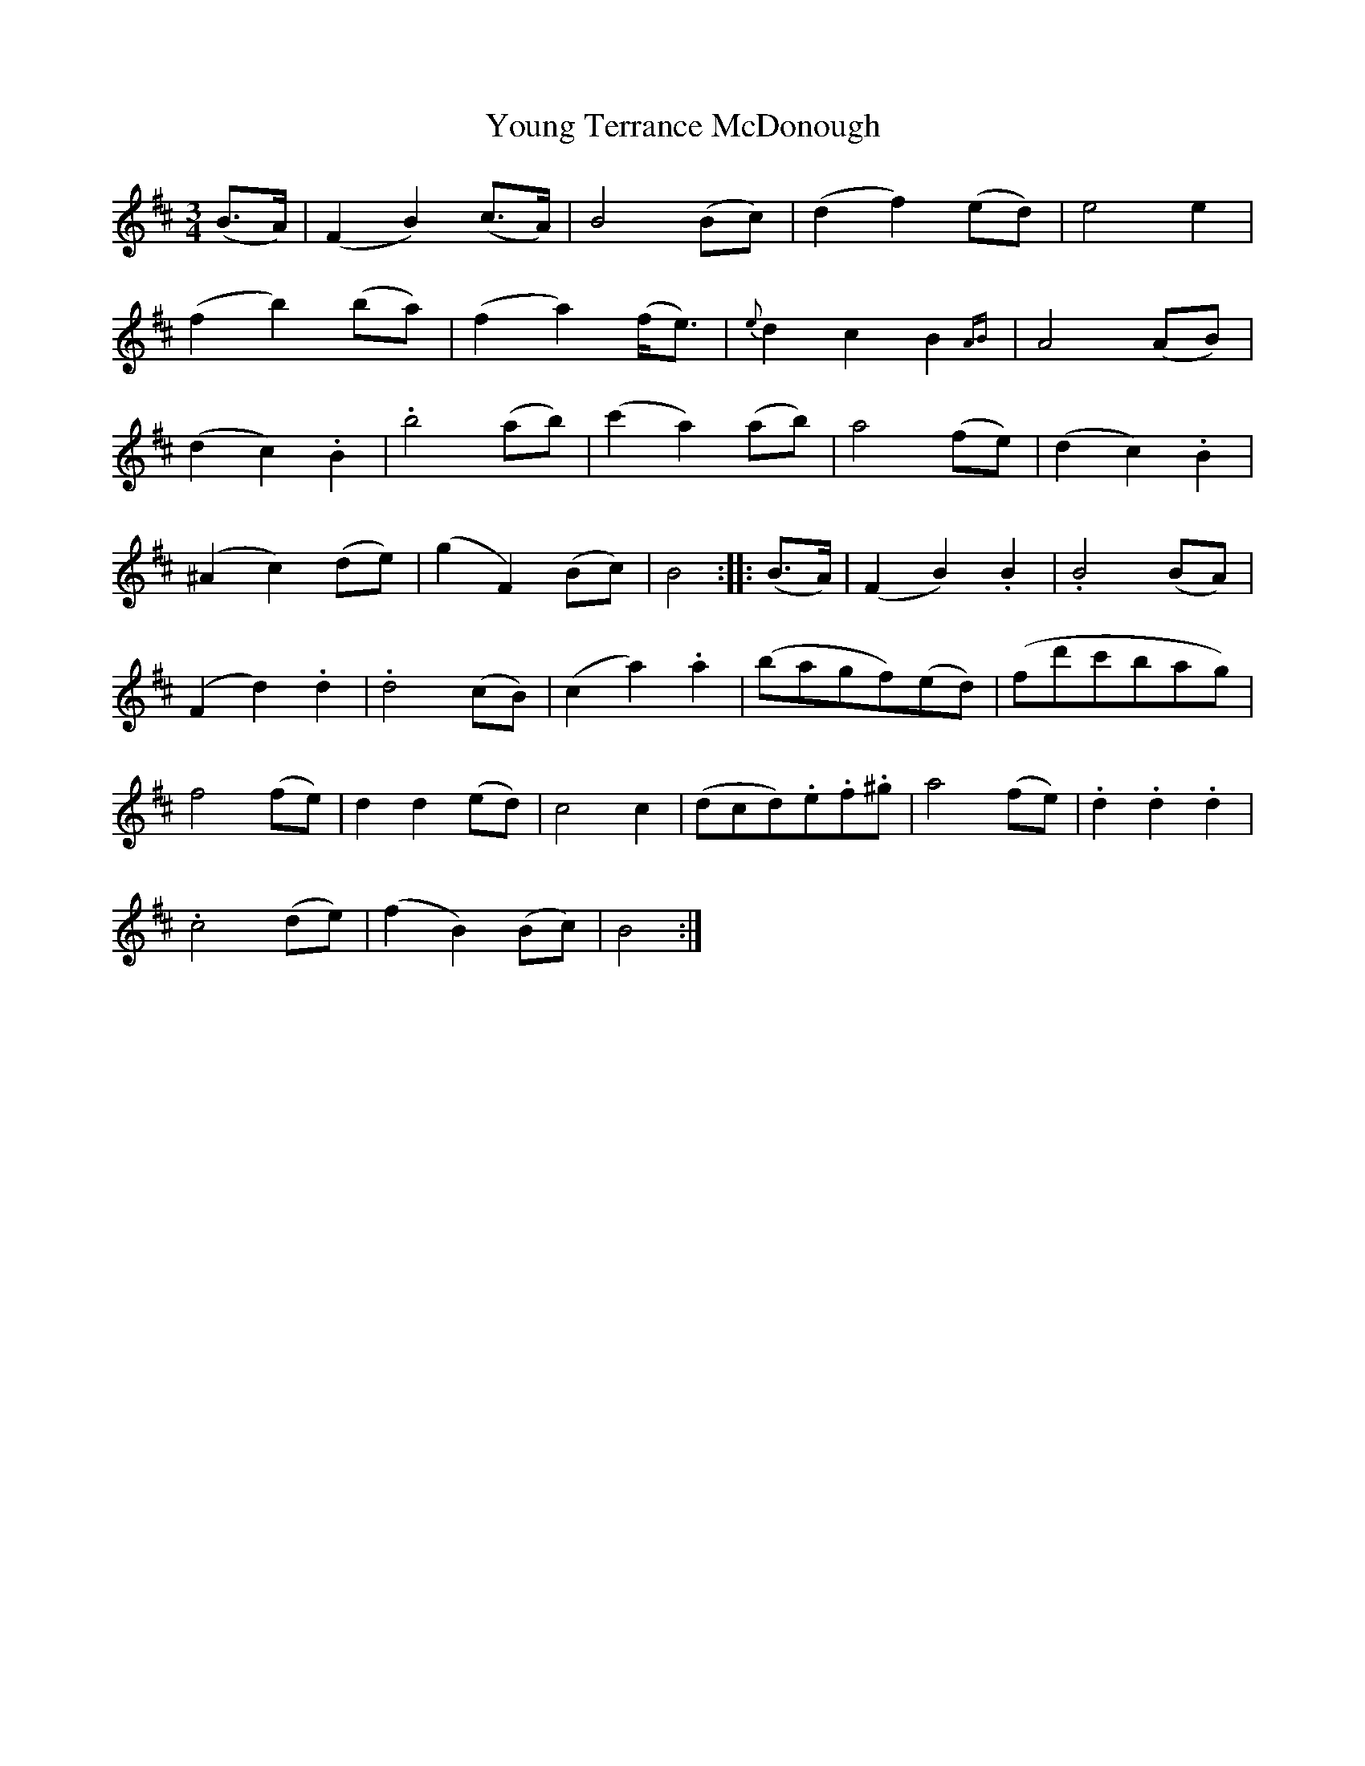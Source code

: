 X: 43591
T: Young Terrance McDonough
R: waltz
M: 3/4
K: Bminor
(B>A)|(F2B2) (c>A)|B4 (Bc)|(d2f2) (ed)|e4 e2|
(f2b2) (ba)|(f2a2) (f<e)|{e}d2c2B2 {AB}|A4 (AB)|
(d2c2).B2|.b4 (ab)|(c'2a2) (ab)|a4 (fe)|(d2c2).B2|
(^A2c2)(de)|(g2F2) (Bc)|B4::(B>A)|(F2B2).B2|.B4 (BA)|
(F2d2).d2|.d4 (cB)|(c2a2).a2|(bagf)(ed)|(fd'c'bag)|
f4 (fe)|d2d2 (ed)|c4 c2|(dcd).e.f.^g|a4 (fe)|.d2.d2.d2|
.c4 (de)|(f2B2) (Bc)|B4:|


